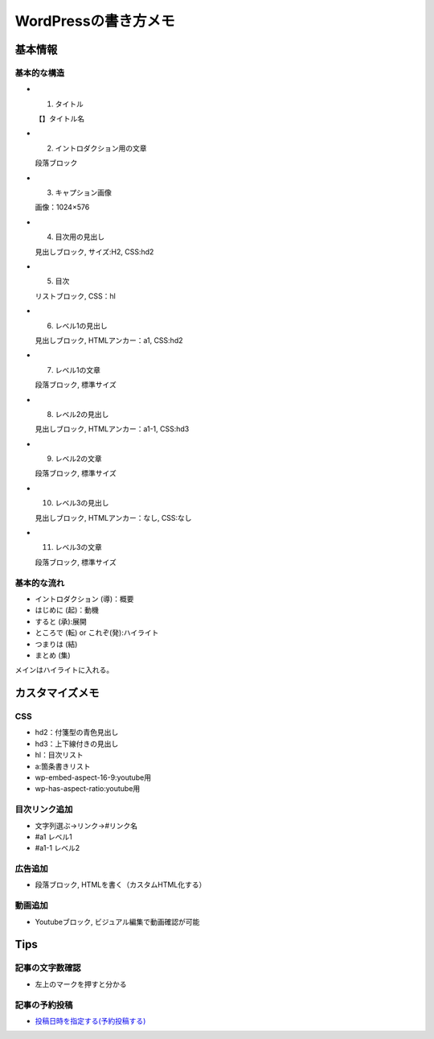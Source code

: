 
#################################
WordPressの書き方メモ
#################################

基本情報
###############################

基本的な構造
********************
* 1. タイトル

  【】タイトル名

* 2. イントロダクション用の文章

  段落ブロック

* 3. キャプション画像

  画像：1024×576

* 4. 目次用の見出し

  見出しブロック, サイズ:H2, CSS:hd2

* 5. 目次

  リストブロック, CSS：hl

* 6. レベル1の見出し

  見出しブロック, HTMLアンカー：a1, CSS:hd2

* 7. レベル1の文章

  段落ブロック, 標準サイズ

* 8. レベル2の見出し

  見出しブロック, HTMLアンカー：a1-1, CSS:hd3

* 9. レベル2の文章

  段落ブロック, 標準サイズ

* 10. レベル3の見出し

  見出しブロック, HTMLアンカー：なし, CSS:なし

* 11. レベル3の文章

  段落ブロック, 標準サイズ


基本的な流れ
********************
* イントロダクション (導)：概要
* はじめに (起)：動機
* すると (承):展開
* ところで (転) or これぞ(発):ハイライト
* つまりは (結)
* まとめ (集)

メインはハイライトに入れる。


カスタマイズメモ
###############################

CSS
********************
* hd2：付箋型の青色見出し
* hd3：上下線付きの見出し
* hl：目次リスト
* a:箇条書きリスト
* wp-embed-aspect-16-9:youtube用
* wp-has-aspect-ratio:youtube用

目次リンク追加
********************
* 文字列選ぶ→リンク→#リンク名
* #a1   レベル1
* #a1-1 レベル2

広告追加
********************
* 段落ブロック, HTMLを書く（カスタムHTML化する）

動画追加
********************
* Youtubeブロック, ビジュアル編集で動画確認が可能


Tips
###############################

記事の文字数確認
***********************
* 左上のマークを押すと分かる

記事の予約投稿
***********************
* `投稿日時を指定する(予約投稿する) <https://www.adminweb.jp/wordpress/post/index17.html>`_


